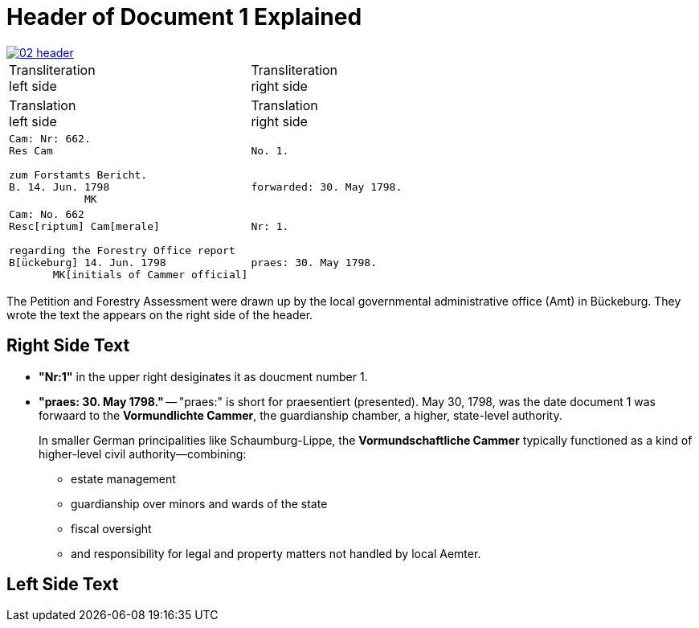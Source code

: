 = Header of Document 1 Explained

image::02-header.png[link=self]

[cols="1a,1a"]
|===
|Transliteration +
left side|Transliteration +
right side|Translation +
left side|Translation +
right side

<|
[verse]
____
Cam: Nr: 662.
Res Cam

zum Forstamts Bericht.
B. 14. Jun. 1798
            MK
____

>|
[verse]
____
No. 1.


forwarded: 30. May 1798.
____

<|
[verse]
____
Cam: No. 662
Resc[riptum] Cam[merale]

regarding the Forestry Office report
B[ückeburg] 14. Jun. 1798
       MK[initials of Cammer official]
____

>|
[verse]
____
Nr: 1.


praes: 30. May 1798.
____
|===

The Petition and Forestry Assessment were drawn up by the local governmental administrative office (Amt) in Bückeburg. 
They wrote the text the appears on the right side of the header.

== Right Side Text

* *"Nr:1"* in the upper right desiginates it as doucment number 1.
* *"praes: 30. May 1798."* -- "praes:" is short for praesentiert (presented). May 30, 1798, was the date document 1
was forwaard to the *Vormundlichte Cammer*, the guardianship chamber, a higher, state-level authority.
+
In smaller German principalities like Schaumburg-Lippe, the *Vormundschaftliche Cammer* typically functioned as a
kind of higher-level civil authority—combining:
+
** estate management
** guardianship over minors and wards of the state
** fiscal oversight
** and responsibility for legal and property matters not handled by local Aemter.

== Left Side Text


